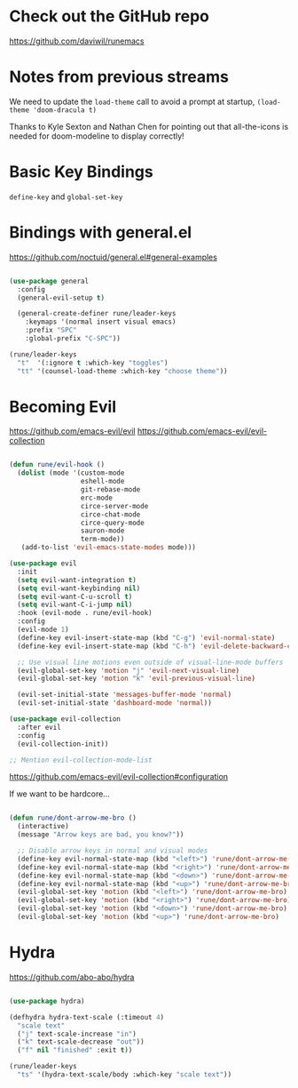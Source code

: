 * Check out the GitHub repo

https://github.com/daviwil/runemacs

* Notes from previous streams

We need to update the =load-theme= call to avoid a prompt at startup, =(load-theme 'doom-dracula t)=

Thanks to Kyle Sexton and Nathan Chen for pointing out that all-the-icons is needed for doom-modeline to display correctly!

* Basic Key Bindings

=define-key= and =global-set-key=

* Bindings with general.el

https://github.com/noctuid/general.el#general-examples

#+begin_src emacs-lisp

(use-package general
  :config
  (general-evil-setup t)

  (general-create-definer rune/leader-keys
    :keymaps '(normal insert visual emacs)
    :prefix "SPC"
    :global-prefix "C-SPC"))

(rune/leader-keys
  "t"  '(:ignore t :which-key "toggles")
  "tt" '(counsel-load-theme :which-key "choose theme"))

#+end_src

* Becoming Evil

https://github.com/emacs-evil/evil
https://github.com/emacs-evil/evil-collection

#+begin_src emacs-lisp

(defun rune/evil-hook ()
  (dolist (mode '(custom-mode
                  eshell-mode
                  git-rebase-mode
                  erc-mode
                  circe-server-mode
                  circe-chat-mode
                  circe-query-mode
                  sauron-mode
                  term-mode))
   (add-to-list 'evil-emacs-state-modes mode)))

(use-package evil
  :init
  (setq evil-want-integration t)
  (setq evil-want-keybinding nil)
  (setq evil-want-C-u-scroll t)
  (setq evil-want-C-i-jump nil)
  :hook (evil-mode . rune/evil-hook)
  :config
  (evil-mode 1)
  (define-key evil-insert-state-map (kbd "C-g") 'evil-normal-state)
  (define-key evil-insert-state-map (kbd "C-h") 'evil-delete-backward-char-and-join)

  ;; Use visual line motions even outside of visual-line-mode buffers
  (evil-global-set-key 'motion "j" 'evil-next-visual-line)
  (evil-global-set-key 'motion "k" 'evil-previous-visual-line)

  (evil-set-initial-state 'messages-buffer-mode 'normal)
  (evil-set-initial-state 'dashboard-mode 'normal))

(use-package evil-collection
  :after evil
  :config
  (evil-collection-init))

;; Mention evil-collection-mode-list

#+end_src

https://github.com/emacs-evil/evil-collection#configuration

If we want to be hardcore...

#+begin_src emacs-lisp

(defun rune/dont-arrow-me-bro ()
  (interactive)
  (message "Arrow keys are bad, you know?"))

  ;; Disable arrow keys in normal and visual modes
  (define-key evil-normal-state-map (kbd "<left>") 'rune/dont-arrow-me-bro)
  (define-key evil-normal-state-map (kbd "<right>") 'rune/dont-arrow-me-bro)
  (define-key evil-normal-state-map (kbd "<down>") 'rune/dont-arrow-me-bro)
  (define-key evil-normal-state-map (kbd "<up>") 'rune/dont-arrow-me-bro)
  (evil-global-set-key 'motion (kbd "<left>") 'rune/dont-arrow-me-bro)
  (evil-global-set-key 'motion (kbd "<right>") 'rune/dont-arrow-me-bro)
  (evil-global-set-key 'motion (kbd "<down>") 'rune/dont-arrow-me-bro)
  (evil-global-set-key 'motion (kbd "<up>") 'rune/dont-arrow-me-bro)

#+end_src

* Hydra

https://github.com/abo-abo/hydra

#+begin_src emacs-lisp

(use-package hydra)

(defhydra hydra-text-scale (:timeout 4)
  "scale text"
  ("j" text-scale-increase "in")
  ("k" text-scale-decrease "out"))
  ("f" nil "finished" :exit t))

(rune/leader-keys
  "ts" '(hydra-text-scale/body :which-key "scale text"))

#+end_src
